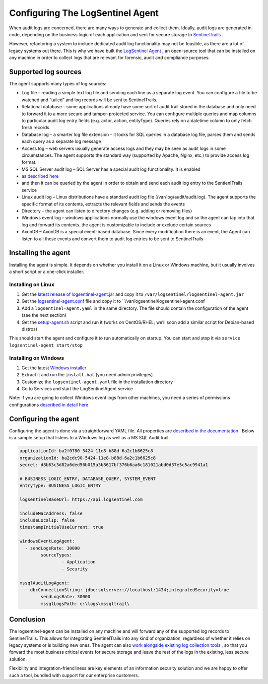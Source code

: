 Configuring The LogSentinel Agent
=================================
When audit logs are concerned, there are many ways to generate and collect them. Ideally, audit logs are generated in code, depending on the business logic of each application and sent for secure storage to `SentinelTrails <https://logsentinel.com/sentinel-trails/>`_ .

However, refactoring a system to include dedicated audit log functionality may not be feasible, as there are a lot of legacy systems out there. This is why we have built the `LogSentinel Agent <https://github.com/LogSentinel/logsentinel-agent>`_ , an open-source tool that can be installed on any machine in order to collect logs that are relevant for forensic, audit and compliance purposes.

Supported log sources
---------------------
The agent supports many types of log sources:

* Log file – reading a simple text log file and sending each line as a separate log event. You can configure a file to be watched and “tailed” and log records will be sent to SentinelTrails.
* Relational database – some applications already have some sort of audit trail stored in the database and only need to forward it to a more secure and tamper-protected service. You can configure multiple queries and map columns to particular audit log entry fields (e.g. actor, action, entityType). Queries rely on a datetime column to only fetch fresh records.
* Database log – a smarter log file extension – it looks for SQL queries in a database log file, parses them and sends each query as a separate log message
* Access log – web servers usually generate access logs and they may be seen as audit logs in some circumstances. The agent supports the standard way (supported by Apache, Nginx, etc.) to provide access log format.
* MS SQL Server audit log – SQL Server has a special audit log functionality. It is enabled
*  `as described here <https://github.com/LogSentinel/logsentinel-agent/blob/master/MS_SQL_README.md>`_ 
* and then it can be queried by the agent in order to obtain and send each audit log entry to the SentienlTrails service
* Linux audit log – Linux distributions have a standard audit log file (/var/log/audit/audit.log). The agent supports the specific format of its contents, extracts the relevant fields and sends the events
* Directory – the agent can listen to directory changes (e.g. adding or removing files)
* Windows event log – windows applications normally use the windows event log and so the agent can tap into that log and forward its contents. the agent is customizable to include or exclude certain sources
* AxonDB – AxonDB is a special event-based database. Since every modification there is an event, the Agent can listen to all these events and convert them to audit log entries to be sent to SentinelTrails

Installing the agent
--------------------
Installing the agent is simple. It depends on whether you install it on a Linux or Windows machine, but it usually involves a short script or a one-click installer.

Installing on Linux
+++++++++++++++++++


1. Get the `latest release of logsentinel-agent.jar <https://github.com/LogSentinel/logsentinel-agent/releases/download/0.1/logsentinel-agent.jar>`_ and copy it to ``/var/logsentinel/logsentinel-agent.jar``
2. Get the `logsentinel-agent.conf <https://github.com/LogSentinel/logsentinel-agent/blob/master/scripts/logsentinel-agent.conf>`_ file and copy it to ``/var/logsentinel/logsentinel-agent.conf
3. Add a ``logsentinel-agent.yaml`` in the same directory. The file should contain the configuration of the agent (see the next section)
4. Get the `setup-agent.sh <https://github.com/LogSentinel/logsentinel-agent/blob/master/scripts/setup-agent.sh>`_ script and run it (works on CentOS/RHEL; we’ll soon add a similar script for Debian-based distros)

This should start the agent and configure it to run automatically on startup. You can start and stop it via ``service logsentinel-agent start/stop``

Installing on Windows
+++++++++++++++++++++


1. Get the latest `Windows installer <https://s3-eu-west-1.amazonaws.com/logsentinel-public/logsentinel-agent-install.zip>`_ 
2. Extract it and run the ``install.bat`` (you need admin privileges)
3. Customize the ``logsentinel-agent.yaml`` file in the installation directory
4. Go to Services and start the LogSentinelAgent service

Note: if you are going to collect Windows event logs from other machines, you need a series of permissions configurations `described in detail here <https://techblog.bozho.net/remote-log-collection-on-windows/>`_

Configuring the agent
---------------------
Configuring the agent is done via a straightforward YAML file. All properties are `described in the documentation <https://github.com/LogSentinel/logsentinel-agent/blob/master/configuration.md>`_ . Below is a sample setup that listens to a Windows log as well as a MS SQL Audit trail:

.. code:: text

	applicationId: ba2f0780-5424-11e8-b88d-6a2c1b6625c8
	organizationId: ba2cdc90-5424-11e8-b88d-6a2c1b6625c8
	secret: d8b63c3d82a6ded56b015a3b8617bf376b6aa6c181021abd0d37e5c5ac9941a1

	# BUSINESS_LOGIC_ENTRY, DATABASE_QUERY, SYSTEM_EVENT
	entryType: BUSINESS_LOGIC_ENTRY

	logsentinelBaseUrl: https://api.logsentinel.com

	includeMacAddress: false
	includeLocalIp: false
	timestampInitialUseCurrent: true

	windowsEventLogAgent:
	  - sendLogsRate: 30000
		sourceTypes: 
			- Application
			- Security
	   
	mssqlAuditLogAgent:
	  - dbcConnectionString: jdbc:sqlserver://localhost:1434;integratedSecurity=true
		sendLogsRate: 30000
		mssqlLogsPath: c:\logs\mssqltrail\
	

Conclusion
----------
The logsentinel-agent can be installed on any machine and will forward any of the supported log records to SentinelTrails. This allows for integrating SentinelTrails into any kind of organization, regardless of whether it relies on legacy systems or is building new ones. The agent can also `work alongside existing log collection tools <https://logsentinel.com/log-collectors-logsentinel/>`_ , so that you forward the most business critical events for secure storage and leave the rest of the logs in the existing, less secure solution.

Flexibility and integration-friendliness are key elements of an information security solution and we are happy to offer such a tool, bundled with support for our enterprise customers.